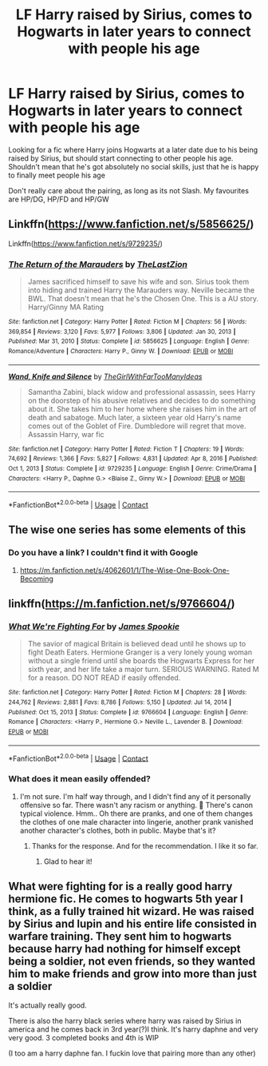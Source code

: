 #+TITLE: LF Harry raised by Sirius, comes to Hogwarts in later years to connect with people his age

* LF Harry raised by Sirius, comes to Hogwarts in later years to connect with people his age
:PROPERTIES:
:Author: mchlrx
:Score: 6
:DateUnix: 1620675006.0
:DateShort: 2021-May-11
:FlairText: Request
:END:
Looking for a fic where Harry joins Hogwarts at a later date due to his being raised by Sirius, but should start connecting to other people his age. Shouldn't mean that he's got absolutely no social skills, just that he is happy to finally meet people his age

Don't really care about the pairing, as long as its not Slash. My favourites are HP/DG, HP/FD and HP/GW


** Linkffn([[https://www.fanfiction.net/s/5856625/]])

Linkffn([[https://www.fanfiction.net/s/9729235/]])
:PROPERTIES:
:Author: msacook
:Score: 3
:DateUnix: 1620740707.0
:DateShort: 2021-May-11
:END:

*** [[https://www.fanfiction.net/s/5856625/1/][*/The Return of the Marauders/*]] by [[https://www.fanfiction.net/u/1840011/TheLastZion][/TheLastZion/]]

#+begin_quote
  James sacrificed himself to save his wife and son. Sirius took them into hiding and trained Harry the Marauders way. Neville became the BWL. That doesn't mean that he's the Chosen One. This is a AU story. Harry/Ginny MA Rating
#+end_quote

^{/Site/:} ^{fanfiction.net} ^{*|*} ^{/Category/:} ^{Harry} ^{Potter} ^{*|*} ^{/Rated/:} ^{Fiction} ^{M} ^{*|*} ^{/Chapters/:} ^{56} ^{*|*} ^{/Words/:} ^{369,854} ^{*|*} ^{/Reviews/:} ^{3,120} ^{*|*} ^{/Favs/:} ^{5,977} ^{*|*} ^{/Follows/:} ^{3,806} ^{*|*} ^{/Updated/:} ^{Jan} ^{30,} ^{2013} ^{*|*} ^{/Published/:} ^{Mar} ^{31,} ^{2010} ^{*|*} ^{/Status/:} ^{Complete} ^{*|*} ^{/id/:} ^{5856625} ^{*|*} ^{/Language/:} ^{English} ^{*|*} ^{/Genre/:} ^{Romance/Adventure} ^{*|*} ^{/Characters/:} ^{Harry} ^{P.,} ^{Ginny} ^{W.} ^{*|*} ^{/Download/:} ^{[[http://www.ff2ebook.com/old/ffn-bot/index.php?id=5856625&source=ff&filetype=epub][EPUB]]} ^{or} ^{[[http://www.ff2ebook.com/old/ffn-bot/index.php?id=5856625&source=ff&filetype=mobi][MOBI]]}

--------------

[[https://www.fanfiction.net/s/9729235/1/][*/Wand, Knife and Silence/*]] by [[https://www.fanfiction.net/u/2298556/TheGirlWithFarTooManyIdeas][/TheGirlWithFarTooManyIdeas/]]

#+begin_quote
  Samantha Zabini, black widow and professional assassin, sees Harry on the doorstep of his abusive relatives and decides to do something about it. She takes him to her home where she raises him in the art of death and sabatoge. Much later, a sixteen year old Harry's name comes out of the Goblet of Fire. Dumbledore will regret that move. Assassin Harry, war fic
#+end_quote

^{/Site/:} ^{fanfiction.net} ^{*|*} ^{/Category/:} ^{Harry} ^{Potter} ^{*|*} ^{/Rated/:} ^{Fiction} ^{T} ^{*|*} ^{/Chapters/:} ^{19} ^{*|*} ^{/Words/:} ^{74,692} ^{*|*} ^{/Reviews/:} ^{1,366} ^{*|*} ^{/Favs/:} ^{5,827} ^{*|*} ^{/Follows/:} ^{4,831} ^{*|*} ^{/Updated/:} ^{Apr} ^{8,} ^{2016} ^{*|*} ^{/Published/:} ^{Oct} ^{1,} ^{2013} ^{*|*} ^{/Status/:} ^{Complete} ^{*|*} ^{/id/:} ^{9729235} ^{*|*} ^{/Language/:} ^{English} ^{*|*} ^{/Genre/:} ^{Crime/Drama} ^{*|*} ^{/Characters/:} ^{<Harry} ^{P.,} ^{Daphne} ^{G.>} ^{<Blaise} ^{Z.,} ^{Ginny} ^{W.>} ^{*|*} ^{/Download/:} ^{[[http://www.ff2ebook.com/old/ffn-bot/index.php?id=9729235&source=ff&filetype=epub][EPUB]]} ^{or} ^{[[http://www.ff2ebook.com/old/ffn-bot/index.php?id=9729235&source=ff&filetype=mobi][MOBI]]}

--------------

*FanfictionBot*^{2.0.0-beta} | [[https://github.com/FanfictionBot/reddit-ffn-bot/wiki/Usage][Usage]] | [[https://www.reddit.com/message/compose?to=tusing][Contact]]
:PROPERTIES:
:Author: FanfictionBot
:Score: 1
:DateUnix: 1620740736.0
:DateShort: 2021-May-11
:END:


** The wise one series has some elements of this
:PROPERTIES:
:Author: godoftheds
:Score: 2
:DateUnix: 1620676847.0
:DateShort: 2021-May-11
:END:

*** Do you have a link? I couldn't find it with Google
:PROPERTIES:
:Author: mchlrx
:Score: 1
:DateUnix: 1620676926.0
:DateShort: 2021-May-11
:END:

**** [[https://m.fanfiction.net/s/4062601/1/The-Wise-One-Book-One-Becoming]]
:PROPERTIES:
:Author: godoftheds
:Score: 1
:DateUnix: 1620680965.0
:DateShort: 2021-May-11
:END:


** linkffn([[https://m.fanfiction.net/s/9766604/]])
:PROPERTIES:
:Author: sweetaznsugar
:Score: 2
:DateUnix: 1620692085.0
:DateShort: 2021-May-11
:END:

*** [[https://www.fanfiction.net/s/9766604/1/][*/What We're Fighting For/*]] by [[https://www.fanfiction.net/u/649126/James-Spookie][/James Spookie/]]

#+begin_quote
  The savior of magical Britain is believed dead until he shows up to fight Death Eaters. Hermione Granger is a very lonely young woman without a single friend until she boards the Hogwarts Express for her sixth year, and her life take a major turn. SERIOUS WARNING. Rated M for a reason. DO NOT READ if easily offended.
#+end_quote

^{/Site/:} ^{fanfiction.net} ^{*|*} ^{/Category/:} ^{Harry} ^{Potter} ^{*|*} ^{/Rated/:} ^{Fiction} ^{M} ^{*|*} ^{/Chapters/:} ^{28} ^{*|*} ^{/Words/:} ^{244,762} ^{*|*} ^{/Reviews/:} ^{2,881} ^{*|*} ^{/Favs/:} ^{8,786} ^{*|*} ^{/Follows/:} ^{5,150} ^{*|*} ^{/Updated/:} ^{Jul} ^{14,} ^{2014} ^{*|*} ^{/Published/:} ^{Oct} ^{15,} ^{2013} ^{*|*} ^{/Status/:} ^{Complete} ^{*|*} ^{/id/:} ^{9766604} ^{*|*} ^{/Language/:} ^{English} ^{*|*} ^{/Genre/:} ^{Romance} ^{*|*} ^{/Characters/:} ^{<Harry} ^{P.,} ^{Hermione} ^{G.>} ^{Neville} ^{L.,} ^{Lavender} ^{B.} ^{*|*} ^{/Download/:} ^{[[http://www.ff2ebook.com/old/ffn-bot/index.php?id=9766604&source=ff&filetype=epub][EPUB]]} ^{or} ^{[[http://www.ff2ebook.com/old/ffn-bot/index.php?id=9766604&source=ff&filetype=mobi][MOBI]]}

--------------

*FanfictionBot*^{2.0.0-beta} | [[https://github.com/FanfictionBot/reddit-ffn-bot/wiki/Usage][Usage]] | [[https://www.reddit.com/message/compose?to=tusing][Contact]]
:PROPERTIES:
:Author: FanfictionBot
:Score: 1
:DateUnix: 1620692109.0
:DateShort: 2021-May-11
:END:


*** What does it mean easily offended?
:PROPERTIES:
:Author: dm5859
:Score: 1
:DateUnix: 1620784990.0
:DateShort: 2021-May-12
:END:

**** I'm not sure. I'm half way through, and I didn't find any of it personally offensive so far. There wasn't any racism or anything. 🤷 There's canon typical violence. Hmm.. Oh there are pranks, and one of them changes the clothes of one male character into lingerie, another prank vanished another character's clothes, both in public. Maybe that's it?
:PROPERTIES:
:Author: sweetaznsugar
:Score: 1
:DateUnix: 1620786594.0
:DateShort: 2021-May-12
:END:

***** Thanks for the response. And for the recommendation. I like it so far.
:PROPERTIES:
:Author: dm5859
:Score: 2
:DateUnix: 1620819567.0
:DateShort: 2021-May-12
:END:

****** Glad to hear it!
:PROPERTIES:
:Author: sweetaznsugar
:Score: 1
:DateUnix: 1620838870.0
:DateShort: 2021-May-12
:END:


** What were fighting for is a really good harry hermione fic. He comes to hogwarts 5th year I think, as a fully trained hit wizard. He was raised by Sirius and lupin and his entire life consisted in warfare training. They sent him to hogwarts because harry had nothing for himself except being a soldier, not even friends, so they wanted him to make friends and grow into more than just a soldier

It's actually really good.

There is also the harry black series where harry was raised by Sirius in america and he comes back in 3rd year(?)I think. It's harry daphne and very very good. 3 completed books and 4th is WIP

(I too am a harry daphne fan. I fuckin love that pairing more than any other)
:PROPERTIES:
:Author: CommodorNorrington
:Score: 1
:DateUnix: 1620677432.0
:DateShort: 2021-May-11
:END:
